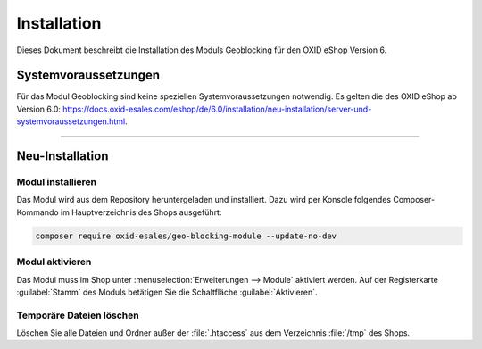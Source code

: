 Installation
============

Dieses Dokument beschreibt die Installation des Moduls Geoblocking für den OXID eShop Version 6.

.. |schritt| image:: media/icons/schritt.jpg
               :class: no-shadow

Systemvoraussetzungen
---------------------
Für das Modul Geoblocking sind keine speziellen Systemvoraussetzungen notwendig. Es gelten die des OXID eShop ab Version 6.0: https://docs.oxid-esales.com/eshop/de/6.0/installation/neu-installation/server-und-systemvoraussetzungen.html.

--------------------------------------------------

Neu-Installation
----------------

|schritt| Modul installieren
^^^^^^^^^^^^^^^^^^^^^^^^^^^^
Das Modul wird aus dem Repository heruntergeladen und installiert. Dazu wird per Konsole folgendes Composer-Kommando im Hauptverzeichnis des Shops ausgeführt:

.. code:: bash

   composer require oxid-esales/geo-blocking-module --update-no-dev


|schritt| Modul aktivieren
^^^^^^^^^^^^^^^^^^^^^^^^^^
Das Modul muss im Shop unter :menuselection:`Erweiterungen --> Module` aktiviert werden. Auf der Registerkarte :guilabel:`Stamm` des Moduls betätigen Sie die Schaltfläche :guilabel:`Aktivieren`.

|schritt| Temporäre Dateien löschen
^^^^^^^^^^^^^^^^^^^^^^^^^^^^^^^^^^^
Löschen Sie alle Dateien und Ordner außer der :file:`.htaccess` aus dem Verzeichnis :file:`/tmp` des Shops.

.. Intern: oxdaas, Status: